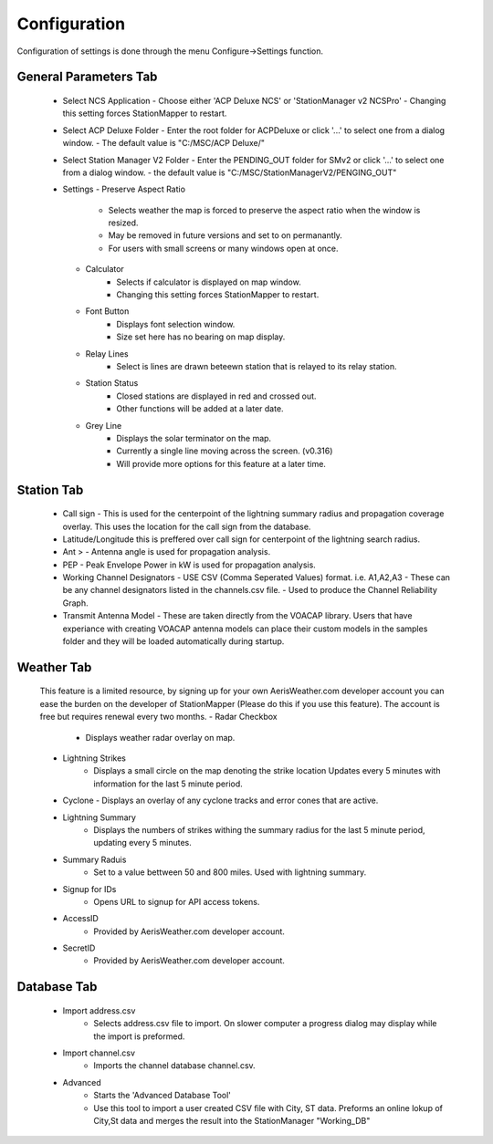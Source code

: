 ============
Configuration
============

Configuration of settings is done through the menu Configure->Settings function.

.. image:: ../images/Settings_General.png
   :width: 476

General Parameters Tab
--------
 - Select NCS Application
   - Choose either 'ACP Deluxe NCS' or 'StationManager v2 NCSPro'
   - Changing this setting forces StationMapper to restart.

 - Select ACP Deluxe Folder
   - Enter the root folder for ACPDeluxe or click '...' to select one from a dialog window.
   - The default value is "C:/MSC/ACP Deluxe/"

 - Select Station Manager V2 Folder
   - Enter the PENDING_OUT folder for SMv2 or click '...' to select one from a dialog window.
   - the default value is "C:/MSC/StationManagerV2/PENGING_OUT"

 - Settings
   - Preserve Aspect Ratio
      - Selects weather the map is forced to preserve the aspect ratio when the window is resized.
      - May be removed in future versions and set to on permanantly.
      - For users with small screens or many windows open at once.
   - Calculator
      - Selects if calculator is displayed on map window.
      - Changing this setting forces StationMapper to restart.
   - Font Button
      - Displays font selection window.
      - Size set here has no bearing on map display.
   - Relay Lines
      - Select is lines are drawn beteewn station that is relayed to its relay station.
   - Station Status
      - Closed stations are displayed in red and crossed out.
      - Other functions will be added at a later date.
   - Grey Line
      - Displays the solar terminator on the map.
      - Currently a single line moving across the screen. (v0.316)
      - Will provide more options for this feature at a later time.

Station Tab
--------
   - Call sign
     - This is used for the centerpoint of the lightning summary radius and propagation coverage overlay.  This uses the location for the call sign from the database.
   - Latitude/Longitude this is preffered over call sign for centerpoint of the lightning search radius.
   - Ant >
     - Antenna angle is used for propagation analysis.
   - PEP
     - Peak Envelope Power in kW is used for propagation analysis.
   - Working Channel Designators
     - USE CSV (Comma Seperated Values) format. i.e. A1,A2,A3
     - These can be any channel designators listed in the channels.csv file.
     - Used to produce the Channel Reliability Graph.
   - Transmit Antenna Model
     - These are taken directly from the VOACAP library.  Users that have experiance with creating VOACAP antenna models can place their custom models in the samples folder and they will be loaded automatically during startup.

Weather Tab
--------
   This feature is a limited resource, by signing up for your own AerisWeather.com developer account you can ease the burden on the developer of StationMapper (Please do this if you use this feature).  The account is free but requires renewal every two months.
   - Radar Checkbox
      - Displays weather radar overlay on map.
   - Lightning Strikes
      - Displays a small circle on the map denoting the strike location Updates every 5 minutes with information for the last 5 minute period.
   - Cyclone
     - Displays an overlay of any cyclone tracks and error cones that are active.
   - Lightning Summary
      - Displays the numbers of strikes withing the summary radius for the last 5 minute period, updating every 5 minutes.
   - Summary Raduis
      - Set to a value bettween 50 and 800 miles.  Used with lightning summary.
   - Signup for IDs
      - Opens URL to signup for API access tokens.
   - AccessID
      - Provided by AerisWeather.com developer account.
   - SecretID
      - Provided by AerisWeather.com developer account.
   
Database Tab
--------
   - Import address.csv
      - Selects address.csv file to import.  On slower computer a progress dialog may display while the import is preformed.
   - Import channel.csv
      - Imports the channel database channel.csv.
   - Advanced
      - Starts the 'Advanced Database Tool'
      - Use this tool to import a user created CSV file with City, ST data.  Preforms an online lokup of City,St data and merges the result into the StationManager "Working_DB"
